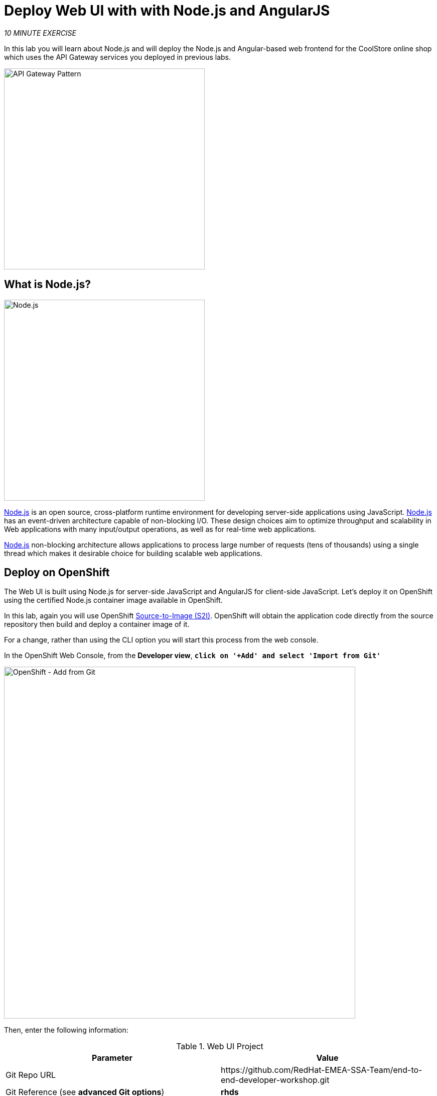 :markup-in-source: verbatim,attributes,quotes
:PROJECT: %PROJECT%
:WORKSHOP_GIT_REPO: %WORKSHOP_GIT_REPO%
:WORKSHOP_GIT_REF: rhds

= Deploy Web UI with with Node.js and AngularJS
:navtitle: Deploy Web UI with with Node.js and AngularJS

_10 MINUTE EXERCISE_

In this lab you will learn about Node.js and will deploy the Node.js and Angular-based 
web frontend for the CoolStore online shop which uses the API Gateway services you deployed 
in previous labs. 

image::coolstore-arch-webui-nodejs.png[API Gateway Pattern,400]

[#what_is_nodejs]
== What is Node.js?

[sidebar]
--
image::nodejs-logo.png[Node.js, 400]

https://nodejs.org/[Node.js^] is an open source, cross-platform runtime environment for developing server-side 
applications using JavaScript. https://nodejs.org/[Node.js^] has an event-driven architecture capable of 
non-blocking I/O. These design choices aim to optimize throughput and scalability in 
Web applications with many input/output operations, as well as for real-time web applications.

https://nodejs.org/[Node.js^] non-blocking architecture allows applications to process large number of 
requests (tens of thousands) using a single thread which makes it desirable choice for building 
scalable web applications.
--


[#deploy_on_openshift]
== Deploy on OpenShift

The Web UI is built using Node.js for server-side JavaScript and AngularJS for client-side 
JavaScript. Let's deploy it on OpenShift using the certified Node.js container image available 
in OpenShift. 

In this lab, again you will use OpenShift https://docs.openshift.com/container-platform/4.12/cicd/builds/understanding-image-builds.html[Source-to-Image (S2I)^].
OpenShift will obtain the application code directly from the source repository then build and deploy a 
container image of it.

For a change, rather than using the CLI option you will start this process from the web console.

In the OpenShift Web Console, from the **Developer view**,
`*click on '+Add' and select 'Import from Git'*`

image::openshift-add-from-git.png[OpenShift - Add from Git, 700]

Then, enter the following information:

.Web UI Project
[%header,cols=2*]
|===
|Parameter 
|Value

|Git Repo URL
|\https://github.com/RedHat-EMEA-SSA-Team/end-to-end-developer-workshop.git

|Git Reference (see *advanced Git options*)
|**{WORKSHOP_GIT_REF}**

|Context Dir
|**/labs/web-nodejs**

|Builder Image
|**Node.js**

|Application
|**coolstore**

|Name
|**web-coolstore**

|Deploy > Resource type
|**Deployment**

|Create a route to the application
|**_Checked_**

|Show advanced Routing options
|**_Expand - see below_**

|===

From the advanced Routing options `*de-select the Secure Route option*`, so this creates an *HTTP* route
like below:-

image::openshift-add-http-route.png[OpenShift - Add route, 600]

`*Click on 'Create' button*` 

Now wait a few minutes for the application to built by OpenShift and deployed to your project. In the topology view, 
the web application pod will not be ready until the blue ring goes dark blue.

[#test_your_service]
== Test your Service

In the OpenShift Web Console, from the **Developer view**,
`*click on the 'Open URL' icon of the Web Service*`

image::openshift-web-topology.png[OpenShift - Web Topology, 700]

Your browser will be redirected to **your Web Service running on OpenShift**.
You should be able to see the CoolStore application with all products and their inventory status.

image::coolstore-web.png[CoolStore Shop,840]


Well done! You are ready to move on to the next lab.
